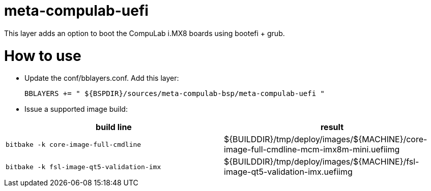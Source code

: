 # meta-compulab-uefi

This layer adds an option to boot the CompuLab i.MX8 boards using bootefi + grub.

# How to use

* Update the conf/bblayers.conf. Add this layer:
[source,code]
BBLAYERS += " ${BSPDIR}/sources/meta-compulab-bsp/meta-compulab-uefi "

* Issue a supported image build:
|===
|build line|result

|```bitbake -k core-image-full-cmdline```
|${BUILDDIR}/tmp/deploy/images/${MACHINE}/core-image-full-cmdline-mcm-imx8m-mini.uefiimg

|```bitbake -k fsl-image-qt5-validation-imx```
|${BUILDDIR}/tmp/deploy/images/${MACHINE}/fsl-image-qt5-validation-imx.uefiimg

|===
